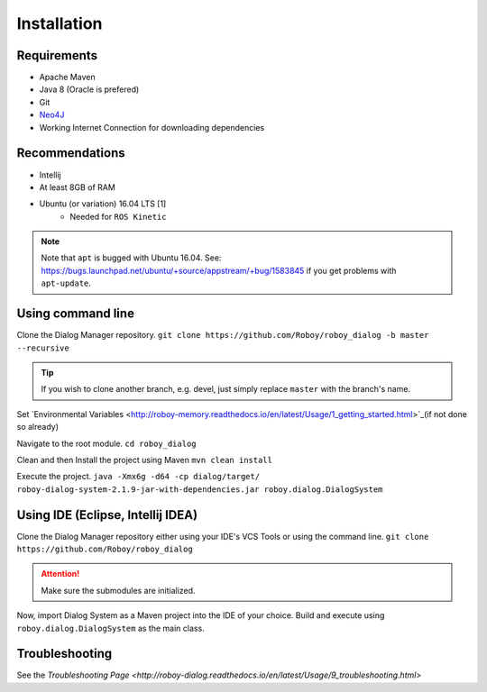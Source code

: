 Installation
=============

Requirements
------------------

- Apache Maven
- Java 8 (Oracle is prefered)
- Git
- `Neo4J <http://roboy-memory.readthedocs.io/en/latest/Usage/0_installation.html#local-neo4j-instance>`_
- Working Internet Connection for downloading dependencies


Recommendations
------------------

- Intellij
- At least 8GB of RAM
- Ubuntu (or variation) 16.04 LTS [1]
    - Needed for ``ROS Kinetic``


.. note:: Note that ``apt`` is bugged with Ubuntu 16.04. See: https://bugs.launchpad.net/ubuntu/+source/appstream/+bug/1583845 if you get problems with ``apt-update``.

Using command line
------------------

Clone the Dialog Manager repository.
``git clone https://github.com/Roboy/roboy_dialog -b master --recursive``

.. tip:: If you wish to clone another branch, e.g. devel, just simply replace ``master`` with the branch's name.

Set `Environmental Variables <http://roboy-memory.readthedocs.io/en/latest/Usage/1_getting_started.html>`_(if not done so already)

Navigate to the root module.
``cd roboy_dialog``

Clean and then Install the project using Maven
``mvn clean install``

Execute the project.
``java -Xmx6g -d64 -cp dialog/target/ roboy-dialog-system-2.1.9-jar-with-dependencies.jar roboy.dialog.DialogSystem``

Using IDE (Eclipse, Intellij IDEA)
----------------------------------

Clone the Dialog Manager repository either using your IDE's VCS Tools or using the command line.
``git clone https://github.com/Roboy/roboy_dialog``

.. attention:: Make sure the submodules are initialized. 

Now, import Dialog System as a Maven project into the IDE of your choice. Build and execute using ``roboy.dialog.DialogSystem`` as the main class.

Troubleshooting
------------------------------

See the `Troubleshooting Page <http://roboy-dialog.readthedocs.io/en/latest/Usage/9_troubleshooting.html>`